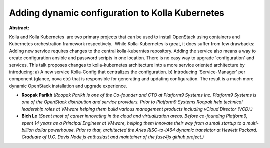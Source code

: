 Adding dynamic configuration to Kolla Kubernetes
~~~~~~~~~~~~~~~~~~~~~~~~~~~~~~~~~~~~~~~~~~~~~~~~

**Abstract:**

Kolla and Kolla Kubernetes  are two primary projects that can be used to install OpenStack using containers and Kubernetes orchestration framework respectively.  While Kolla-Kubernetes is great, it does suffer from few drawbacks: Adding new service requires changes to the central kolla-kuberntes repository. Adding the service also means a way to create configuration ansible and password scripts in one location. There is no easy way to upgrade 'configuration' and services. This talk proposes changes to kolla-kubernetes architecture into a more service oriented architecture by introducing: a) A new service Kolla-Config that centralizes the configuration. b) Introducing 'Service-Manager' per component (glance, nova etc) that is responsible for generating and updating configuration. The result is a much more dynamic OpenStack installation and upgrade experience.


* **Roopak Parikh** *(Roopak Parikh is one of the Co-founder and CTO at Platform9 Systems Inc. Platform9 Systems is one of the OpenStack distribution and service providers. Prior to Platform9 Systems Roopak help technical leadership roles at VMware helping them build various management products including vCloud Director (VCD).)*

* **Bich Le** *(Spent most of career innovating in the cloud and virtualization areas. Before co-founding Platform9, spent 14 years as a Principal Engineer at VMware, helping them innovate their way from a small startup to a multi-billion dollar powerhouse. Prior to that, architected the Aries RISC-to-IA64 dynamic translator at Hewlett Packard. Graduate of U.C. Davis Node.js enthusiast and maintainer of the fuse4js github project.)*
